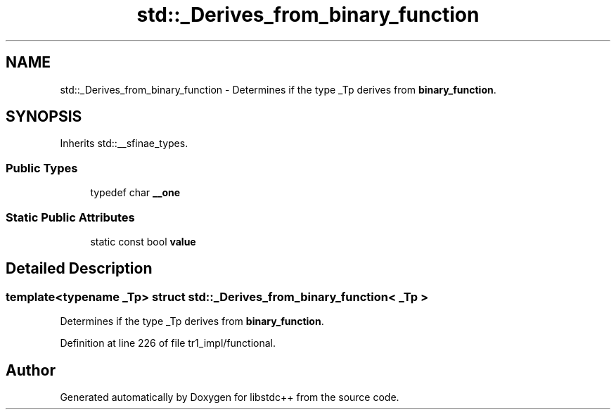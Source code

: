 .TH "std::_Derives_from_binary_function" 3 "21 Apr 2009" "libstdc++" \" -*- nroff -*-
.ad l
.nh
.SH NAME
std::_Derives_from_binary_function \- Determines if the type _Tp derives from \fBbinary_function\fP.  

.PP
.SH SYNOPSIS
.br
.PP
Inherits std::__sfinae_types.
.PP
.SS "Public Types"

.in +1c
.ti -1c
.RI "typedef char \fB__one\fP"
.br
.in -1c
.SS "Static Public Attributes"

.in +1c
.ti -1c
.RI "static const bool \fBvalue\fP"
.br
.in -1c
.SH "Detailed Description"
.PP 

.SS "template<typename _Tp> struct std::_Derives_from_binary_function< _Tp >"
Determines if the type _Tp derives from \fBbinary_function\fP. 
.PP
Definition at line 226 of file tr1_impl/functional.

.SH "Author"
.PP 
Generated automatically by Doxygen for libstdc++ from the source code.
